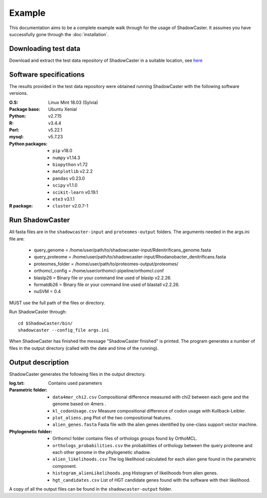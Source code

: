 Example
=======

This documentation aims to be a complete example walk through for the usage of ShadowCaster. 
It assumes you have successfully gone through the :doc:`installation`.

Downloading test data
---------------------
Download and extract the test data repository of ShadowCaster in a suitable location, see `here <https://github.com/dani2s/ShadowCaster_testData>`_

Software specifications 
-----------------------

The results provided in the test data repository were obtained running ShadowCaster with the following software versions.

:O.S: Linux Mint 18.03 (Sylvia)
:Package base: Ubuntu Xenial  
:Python: v2.7.15
:R: v3.4.4
:Perl: v5.22.1
:mysql: v5.7.23
:Python packages:
  * ``pip`` v18.0
  * ``numpy`` v1.14.3
  * ``biopython`` v1.72
  * ``matplotlib`` v2.2.2
  * ``pandas`` v0.23.0
  * ``scipy`` v1.1.0
  * ``scikit-learn`` v0.19.1
  * ``ete3`` v3.1.1
:R package:
  * ``cluster`` v2.0.7-1 


Run ShadowCaster
----------------

All fasta files are in the ``shadowcaster-input`` and ``proteomes-output`` folders. The arguments needed in the args.ini file are:

  * query_genome = /home/user/path/to/shadowcaster-input/Rdenitrificans_genome.fasta
  * query_proteome = /home/user/path/to/shadowcaster-input/Rhodanobacter_denitrificans.fasta
  * proteomes_folder = /home/user/path/to/proteomes-output/proteomes/
  * orthomcl_config = /home/user/orthomcl-pipeline/orthomcl.conf
  * blastp26 = Binary file or your command line used of blastp v2.2.26.
  * formatdb26 = Binary file or your command line used of blastall v2.2.26.
  * nuSVM = 0.4

MUST use the full path of the files or directory.

Run ShadowCaster through: 

::

    cd $ShadowCaster/bin/ 
    shadowcaster --config_file args.ini


When ShadowCaster has finished the message "ShadowCaster finished" 
is printed. The program generates a number of
files in the output directory (called with the date and time of the running).

Output description
------------------

ShadowCaster generates the following files in the output directory.

:log.txt: Contains used parameters

:Parametric folder:
  * ``data4mer_chi2.csv`` Compositional difference measured with chi2 between each gene and the genome based on 4mers . 
  * ``kl_codonUsage.csv`` Measure compositional difference of codon usage with Kullback-Leibler.
  * ``plot_aliens.png`` Plot of the two compositional features.
  * ``alien_genes.fasta`` Fasta file with the alien genes identified by one-class support vector machine.
  
:Phylogenetic folder:
  * Orthomcl folder contains files of orthologs groups found by OrthoMCL.
  * ``orthologs_probabilities.csv`` the probabilities of orthology between the query proteome and each other genome in the phylogenetic shadow.
  * ``alien_likelihoods.csv`` The log likelihood calculated for each alien gene found in the parametric component.
  * ``histogram_alienLikelihoods.png`` Histogram of likelihoods from alien genes.
  * ``hgt_candidates.csv`` List of HGT candidate genes found with the software with their likelihood.


A copy of all the output files can be found in the ``shadowcaster-output`` folder.

